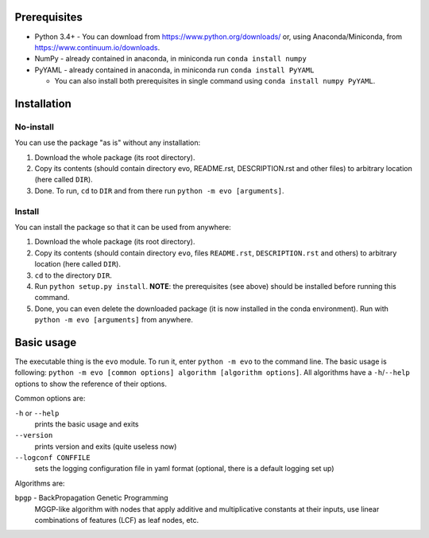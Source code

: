 Prerequisites
=============

* Python 3.4+ - You can download from https://www.python.org/downloads/
  or, using Anaconda/Miniconda, from https://www.continuum.io/downloads.
* NumPy - already contained in anaconda, in miniconda run
  ``conda install numpy``
* PyYAML - already contained in anaconda, in miniconda run
  ``conda install PyYAML``

  * You can also install both prerequisites in single command using
    ``conda install numpy PyYAML``.

Installation
============

No-install
----------

You can use the package "as is" without any installation:

#. Download the whole package (its root directory).
#. Copy its contents (should contain directory evo, README.rst,
   DESCRIPTION.rst and other files) to arbitrary location (here called
   ``DIR``).
#. Done. To run, ``cd`` to ``DIR`` and from there run
   ``python -m evo [arguments]``.

Install
-------

You can install the package so that it can be used from anywhere:

#. Download the whole package (its root directory).
#. Copy its contents (should contain directory ``evo``, files
   ``README.rst``, ``DESCRIPTION.rst`` and others) to arbitrary location
   (here called ``DIR``).
#. ``cd`` to the directory ``DIR``.
#. Run ``python setup.py install``.
   **NOTE**: the prerequisites (see above) should be installed before running
   this command.
#. Done, you can even delete the downloaded package (it is now
   installed in the conda environment).
   Run with ``python -m evo [arguments]`` from anywhere.

Basic usage
===========

The executable thing is the ``evo`` module.
To run it, enter ``python -m evo`` to the command line.
The basic usage is following:
``python -m evo [common options] algorithm [algorithm options]``.
All algorithms have a ``-h``/``--help`` options to show the reference of their
options.

Common options are:

``-h`` or ``--help``
    prints the basic usage and exits

``--version``
    prints version and exits (quite useless now)

``--logconf CONFFILE``
    sets the logging configuration file in yaml format (optional, there is a
    default logging set up)

Algorithms are:

``bpgp`` - BackPropagation Genetic Programming
    MGGP-like algorithm with nodes that apply additive and multiplicative
    constants at their inputs, use linear combinations of features (LCF) as
    leaf nodes, etc.
